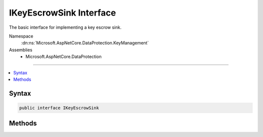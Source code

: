 

IKeyEscrowSink Interface
========================






The basic interface for implementing a key escrow sink.


Namespace
    :dn:ns:`Microsoft.AspNetCore.DataProtection.KeyManagement`
Assemblies
    * Microsoft.AspNetCore.DataProtection

----

.. contents::
   :local:









Syntax
------

.. code-block:: csharp

    public interface IKeyEscrowSink








.. dn:interface:: Microsoft.AspNetCore.DataProtection.KeyManagement.IKeyEscrowSink
    :hidden:

.. dn:interface:: Microsoft.AspNetCore.DataProtection.KeyManagement.IKeyEscrowSink

Methods
-------

.. dn:interface:: Microsoft.AspNetCore.DataProtection.KeyManagement.IKeyEscrowSink
    :noindex:
    :hidden:

    
    .. dn:method:: Microsoft.AspNetCore.DataProtection.KeyManagement.IKeyEscrowSink.Store(System.Guid, System.Xml.Linq.XElement)
    
        
    
        
        Stores the given key material to the escrow service.
    
        
    
        
        :param keyId: The id of the key being persisted to escrow.
        
        :type keyId: System.Guid
    
        
        :param element: The unencrypted XML element that comprises the key material.
        
        :type element: System.Xml.Linq.XElement
    
        
        .. code-block:: csharp
    
            void Store(Guid keyId, XElement element)
    

